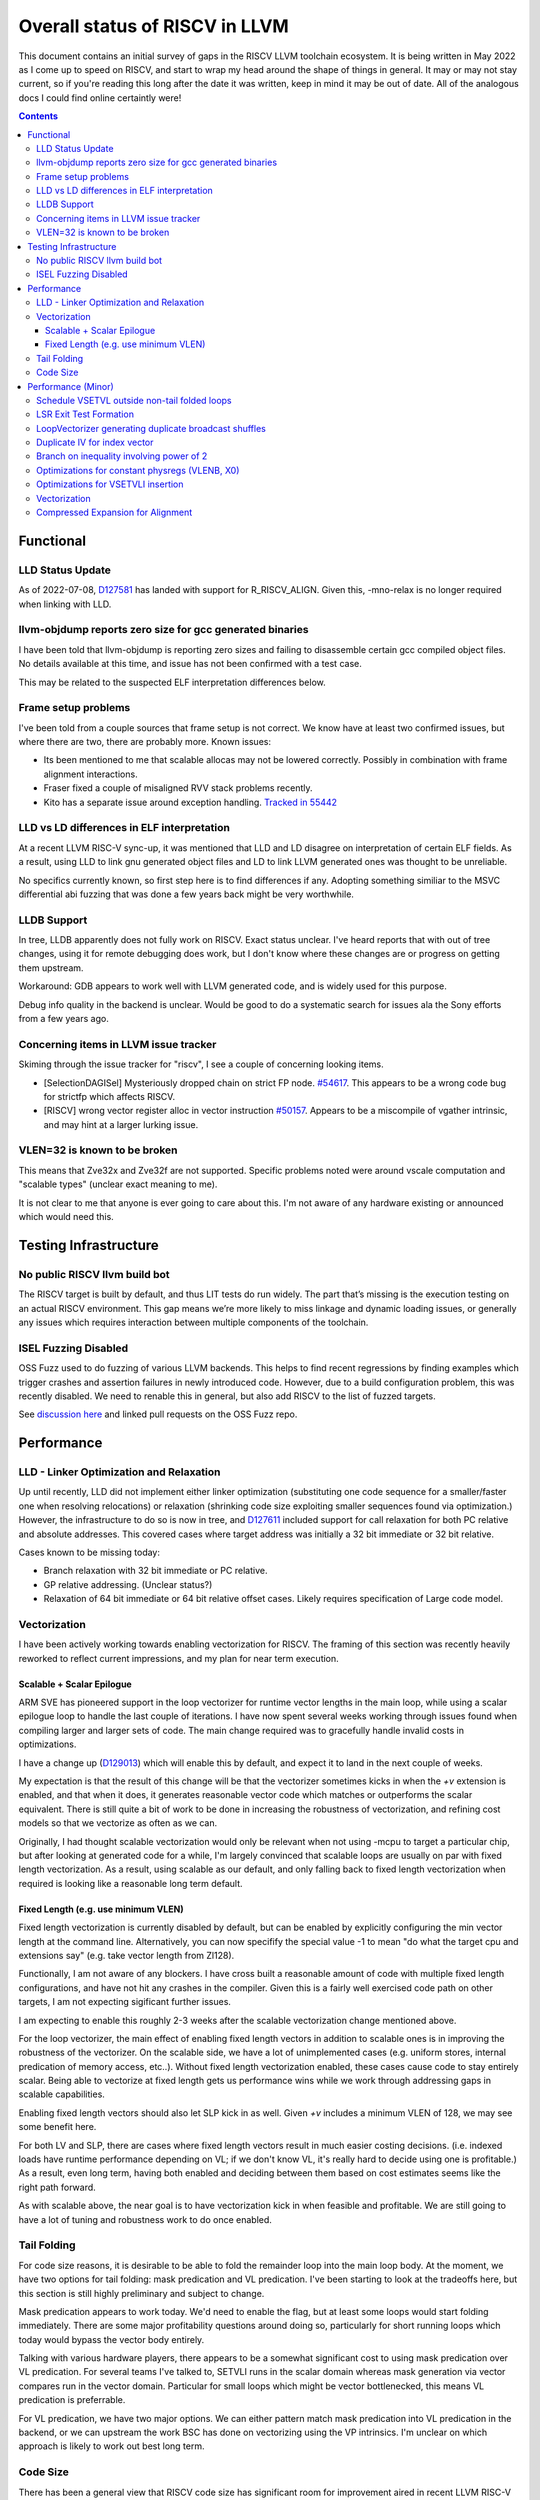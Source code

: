 -------------------------------------------------
Overall status of RISCV in LLVM
-------------------------------------------------

This document contains an initial survey of gaps in the RISCV LLVM toolchain ecosystem.  It is being written in May 2022 as I come up to speed on RISCV, and start to wrap my head around the shape of things in general.  It may or may not stay current, so if you're reading this long after the date it was written, keep in mind it may be out of date.  All of the analogous docs I could find online certaintly were!

.. contents::

Functional
----------

LLD Status Update
=================

As of 2022-07-08, `D127581 <https://reviews.llvm.org/D127581>`_ has landed with support for R_RISCV_ALIGN.  Given this, -mno-relax is no longer required when linking with LLD.


llvm-objdump reports zero size for gcc generated binaries
=========================================================

I have been told that llvm-objdump is reporting zero sizes and failing to disassemble certain gcc compiled object files.  No details available at this time, and issue has not been confirmed with a test case.

This may be related to the suspected ELF interpretation differences below.

Frame setup problems
====================

I've been told from a couple sources that frame setup is not correct.  We know have at least two confirmed issues, but where there are two, there are probably more.  Known issues:

* Its been mentioned to me that scalable allocas may not be lowered correctly.  Possibly in combination with frame alignment interactions.
* Fraser fixed a couple of misaligned RVV stack problems recently. 
* Kito has a separate issue around exception handling.  `Tracked in 55442 <https://github.com/llvm/llvm-project/issues/55442>`_ 

LLD vs LD differences in ELF interpretation
===========================================

At a recent LLVM RISC-V sync-up, it was mentioned that LLD and LD disagree on interpretation of certain ELF fields.  As a result, using LLD to link gnu generated object files and LD to link LLVM generated ones was thought to be unreliable.

No specifics currently known, so first step here is to find differences if any.  Adopting something similiar to the MSVC differential abi fuzzing that was done a few years back might be very worthwhile.

LLDB Support
============

In tree, LLDB apparently does not fully work on RISCV.  Exact status unclear.  I've heard reports that with out of tree changes, using it for remote debugging does work, but I don't know where these changes are or progress on getting them upstream.

Workaround: GDB appears to work well with LLVM generated code, and is widely used for this purpose.

Debug info quality in the backend is unclear.  Would be good to do a systematic search for issues ala the Sony efforts from a few years ago.

Concerning items in LLVM issue tracker
======================================

Skiming through the issue tracker for "riscv", I see a couple of concerning looking items.

*  [SelectionDAGISel] Mysteriously dropped chain on strict FP node. `#54617 <https://github.com/llvm/llvm-project/issues/54617>`_.  This appears to be a wrong code bug for strictfp which affects RISCV.
*  [RISCV] wrong vector register alloc in vector instruction `#50157 <https://github.com/llvm/llvm-project/issues/50157>`_.  Appears to be a miscompile of vgather intrinsic, and may hint at a larger lurking issue.

VLEN=32 is known to be broken
=============================

This means that Zve32x and Zve32f are not supported.  Specific problems noted were around vscale computation and "scalable types" (unclear exact meaning to me).

It is not clear to me that anyone is ever going to care about this.  I'm not aware of any hardware existing or announced which would need this.

Testing Infrastructure
----------------------

No public RISCV llvm build bot
==============================

The RISCV target is built by default, and thus LIT tests do run widely.  The part that’s missing is the execution testing on an actual RISCV environment.  This gap means we’re more likely to miss linkage and dynamic loading issues, or generally any issues which requires interaction between multiple components of the toolchain.

ISEL Fuzzing Disabled
=====================

OSS Fuzz used to do fuzzing of various LLVM backends.  This helps to find recent regressions by finding examples which trigger crashes and assertion failures in newly introduced code.  However, due to a build configuration problem, this was recently disabled.  We need to renable this in general, but also add RISCV to the list of fuzzed targets.  

See `discussion here <https://github.com/google/oss-fuzz/pull/7179#issuecomment-1092802635>`_ and linked pull requests on the OSS Fuzz repo.


Performance
-----------

LLD - Linker Optimization and Relaxation
========================================

Up until recently, LLD did not implement either linker optimization (substituting one code sequence for a smaller/faster one when resolving relocations) or relaxation (shrinking code size exploiting smaller sequences found via optimization.)  However, the infrastructure to do so is now in tree, and `D127611 <https://reviews.llvm.org/D127611>`_ included support for call relaxation for both PC relative and absolute addresses.  This covered cases where target address was initially a 32 bit immediate or 32 bit relative.

Cases known to be missing today:

* Branch relaxation with 32 bit immediate or PC relative.
* GP relative addressing.  (Unclear status?)
* Relaxation of 64 bit immediate or 64 bit relative offset cases.  Likely requires specification of Large code model.

Vectorization
=============

I have been actively working towards enabling vectorization for RISCV.  The framing of this section was recently heavily reworked to reflect current impressions, and my plan for near term execution.

Scalable + Scalar Epilogue
++++++++++++++++++++++++++

ARM SVE has pioneered support in the loop vectorizer for runtime vector lengths in the main loop, while using a scalar epilogue loop to handle the last couple of iterations.  I have now spent several weeks working through issues found when compiling larger and larger sets of code.  The main change required was to gracefully handle invalid costs in optimizations.

I have a change up (`D129013 <https://reviews.llvm.org/D129013>`_) which will enable this by default, and expect it to land in the next couple of weeks.

My expectation is that the result of this change will be that the vectorizer sometimes kicks in when the `+v` extension is enabled, and that when it does, it generates reasonable vector code which matches or outperforms the scalar equivalent.  There is still quite a bit of work to be done in increasing the robustness of vectorization, and refining cost models so that we vectorize as often as we can.

Originally, I had thought scalable vectorization would only be relevant when not using -mcpu to target a particular chip, but after looking at generated code for a while, I'm largely convinced that scalable loops are usually on par with fixed length vectorization.  As a result, using scalable as our default, and only falling back to fixed length vectorization when required is looking like a reasonable long term default.

Fixed Length (e.g. use minimum VLEN)
++++++++++++++++++++++++++++++++++++

Fixed length vectorization is currently disabled by default, but can be enabled by explicitly configuring the min vector length at the command line.  Alternatively, you can now specifify the special value -1 to mean "do what the target cpu and extensions say" (e.g. take vector length from Zl128).

Functionally, I am not aware of any blockers.  I have cross built a reasonable amount of code with multiple fixed length configurations, and have not hit any crashes in the compiler.  Given this is a fairly well exercised code path on other targets, I am not expecting sigificant further issues.

I am expecting to enable this roughly 2-3 weeks after the scalable vectorization change mentioned above.  

For the loop vectorizer, the main effect of enabling fixed length vectors in addition to scalable ones is in improving the robustness of the vectorizer.  On the scalable side, we have a lot of unimplemented cases (e.g. uniform stores, internal predication of memory access, etc..).  Without fixed length vectorization enabled, these cases cause code to stay entirely scalar.  Being able to vectorize at fixed length gets us performance wins while we work through addressing gaps in scalable capabilities.

Enabling fixed length vectors should also let SLP kick in as well.  Given `+v` includes a minimum VLEN of 128, we may see some benefit here.

For both LV and SLP, there are cases where fixed length vectors result in much easier costing decisions.  (i.e. indexed loads have runtime performance depending on VL; if we don't know VL, it's really hard to decide using one is profitable.)  As a result, even long term, having both enabled and deciding between them based on cost estimates seems like the right path forward.

As with scalable above, the near goal is to have vectorization kick in when feasible and profitable.  We are still going to have a lot of tuning and robustness work to do once enabled.  

Tail Folding
============

For code size reasons, it is desirable to be able to fold the remainder loop into the main loop body.  At the moment, we have two options for tail folding: mask predication and VL predication.  I've been starting to look at the tradeoffs here, but this section is still highly preliminary and subject to change.

Mask predication appears to work today.  We'd need to enable the flag, but at least some loops would start folding immediately.  There are some major profitability questions around doing so, particularly for short running loops which today would bypass the vector body entirely.

Talking with various hardware players, there appears to be a somewhat significant cost to using mask predication over VL predication.  For several teams I've talked to, SETVLI runs in the scalar domain whereas mask generation via vector compares run in the vector domain.  Particular for small loops which might be vector bottlenecked, this means VL predication is preferrable.

For VL predication, we have two major options.  We can either pattern match mask predication into VL predication in the backend, or we can upstream the work BSC has done on vectorizing using the VP intrinsics.  I'm unclear on which approach is likely to work out best long term.


Code Size
=========

There has been a general view that RISCV code size has significant room for improvement aired in recent LLVM RISC-V sync-up calls, but no specifics are currently known.

2022-07-11 - I spent some time last week glancing at usage of compressed instructions.  Main take away is that lack of linker optimization/relaxation support in LLD was really painful code size wise.  We should revisit once that support is complete, or evaluate using LD in the meantime.


Performance (Minor)
-------------------

Things in this category are thought to be worth implementing individually, but likely individually minor in their performance impact.  Eventually, everything here should be filed as a LLVM issue, but these are my rough notes for the moment.  

Interesting cases from the LLVM issue tracker:

*  Unaligned read followed by bswap generates suboptimal code `#48314 <https://github.com/llvm/llvm-project/issues/48314>`_

   

Schedule VSETVL outside non-tail folded loops
=============================================

For main/epilogue style fixed length vectorization, the SETVL instruction is invariant across loop iterations.  We can hoist it into the preheader of the loop.

LSR Exit Test Formation
========================

Looking at a couple of examples, it looks like LSR is keeping around an extra induction variable just for performing the exit test.  We can probably fold it away, thus removing an increment from every iteration of simple vector loops.  

LoopVectorizer generating duplicate broadcast shuffles
======================================================

This is being fixed by the backend, but we should probably tweak LV to avoid anyways.

Duplicate IV for index vector
=============================

In a test which simply writes “i” to every element of a vector, we’re currently generating:

 %vec.ind = phi <4 x i32> [ <i32 0, i32 1, i32 2, i32 3>, %vector.ph ], [ %vec.ind.next, %vector.body ]
  %step.add = add <4 x i32> %vec.ind, <i32 4, i32 4, i32 4, i32 4>
  …
  %vec.ind.next = add <4 x i32> %vec.ind, <i32 8, i32 8, i32 8, i32 8>
  %2 = icmp eq i64 %index.next, %n.vec
  br i1 %2, label %middle.block, label %vector.body, !llvm.loop !8

And assembly:

    vadd.vi    v9, v8, 4
    addi    a5, a3, -16
    vse32.v    v8, (a5)
    vse32.v    v9, (a3)
    vadd.vi    v8, v8, 8
    addi    a4, a4, -8
    addi    a3, a3, 32
    bnez    a4, .LBB0_4
    beq    a1, a2, .LBB0_8

We can do better here by exploiting the implicit broadcast of scalar arguments.  If we put the constant id vector into a vector register, and add the broadcasted scalar index we get the same result vector.

Branch on inequality involving power of 2
=========================================

For the compare:
  %c = icmp ult i64 %a, 8
  br i1 %c, label %taken, label %untaken

We currently emit:
    li    a1, 7
    bltu    a1, a0, .LBB0_2

We could emit:
    slli    a0, a0, 3
    bnez    a0, .LBB1_2

This lengthens the critical path by one, but reduces register pressure.  This is probably worthwhile.

There are also many variations of this type of pattern if we decide this is worth spending time on.  
   
Optimizations for constant physregs (VLENB, X0)
===============================================

Noticed while investigating use of the PseodoReadVLENB intrinsic, and working on them as follow ons to `<https://reviews.llvm.org/D125552>`_, but these also apply to other constant registers.  At the moment, the two I can think of are X0, and VLENB but there might be others.

Punch list (most have tests in test/CodeGen/RISCV/vlenb.ll but not all):

* PeepholeOptimizer should eliminate redundant copies from constant physregs. (`<https://reviews.llvm.org/D125564`_)
* PeepholeOptimizer should eliminate redundant copies from unmodified physregs.  Looking at the code structure, we appear to already do all the required def tracking for NA copies, and just need to merge some code paths and add some tests.
* SelectionDAG does not appear to be CSEing READ_REGISTER from constant physreg.
* MachineLICM can hoist a COPY from constant physreg since there are no possible clobbers.
* forward copy propagation can forward constant physreg sources.
* Remat (during RegAllocGreedy) can trivially remat COPY from constant physreg.

X0 specific punch list:

* Regalloc should prefer constant physreg for unused defs.  (e.g. generalize 042a7a5f for e.g. volatile loads)  May be able to delete custom AArch64 handling too.

VLEN specific punch list:

* VLENB has a restricted range of possible values, port pseudo handling to generic property of physreg.
* Once all above done, remove PseudoReadVLENB.


Vaguely related follow on ideas:

* A VSETVLI a0, x0 <vtype> whose implicit VL and VTYPE defines are dead essentially just computes a fixed function of VLENB.  We could consider replacing the VSETVLI with a CSR read and a shift.  (Unclear whether this is profitable on real hardware.)


Optimizations for VSETVLI insertion
===================================

This is collection of pending items for improving VSETVLI placement.  In general, I think we're starting to hit the point of diminishing returns here, and some of the items noted below stand a good chance of being punted to later.

Optimization

* https://github.com/llvm/llvm-project/issues/55615 -- not really VSETVLI specific, looks like a bad interaction with fixed width vs scalable lowering
* We seem to end up with vsetvli which only toggle policy bits (tail and mask agnosticism).  There look to be oppurtunities here, but my first approach didn't work (https://reviews.llvm.org/D126967).  Pending discussion on approach.
* Missing DAGCombine rules:

  * Canonicalize AVLImm >= VLMax to VLMax register form.
  * GPR = vsetvli <value>, GPR folds to value when <value> less than VLMAX
  * If AVL=VLMAX, then TU is meaningless and can become TA.
  * If unmasked, then MU is meaningless and can become TU.

Vectorization
=============

Goal is to smoke out as many correctness problems around vectorization as possible, then enable some vectorization configuration (any configuration).

Configurations of Note

* -riscv-v-vector-bits-min=128 -- short fixed length
* -riscv-v-vector-bits-min=1024 -- long fixed length
* -scalable-vectorization=on -- scalable only, likely initial default
* -riscv-v-vector-bits-min=128 -scalable-vectorization=on -- both fixed and scalable enabled, very useful for smoking out cost model issues

Stages:

* Correctness - build code with vectorization flags enabled.
* Cost Model Completeness - No invalid costs seen when compiling (requires custom patch)

Workload Status:

* sqlite3 (many configs) -- stable, no invalid costs
* imagemagick -- build w/o link due to "missing files" (likely autoconf cross compile problem, using modified compiler to avoid CFLAGs issuess
* Clang stage2 build (many configs) -- successful build/link, no invalid costs, ran tests using llvm-lit + qemu-user no suspicious looking errors (I slightly screwed up my run, so there were errors, but none that looked to be anything other than user error - did not rerun due to length of run)
* llvm test-suite -- build/link w/ one error due to missing TCL in cross build (scalable vectorization only), ran all tests under qemu-user.  Several failures due to strip not recognizing cross compiled binaries, but nothing which looked suspicious.  Log output includes a bunch of Invalid costs for later consideration.
* spec2017 - all successfully cross compile, several generate link errors

Tuning

* Lots...
* Issues around epilogue vectorization w/VF > 16 (for fixed length vectors, i8 for VLEN >= 128, i16 for VLEN >= 256, etc..)
* Initial target assumes scalar epilogue loop, return to folding/epilogue vectorization in future.


Compressed Expansion for Alignment
==================================

If we have sequence of compressed instructions followed by an align directive, it would be better to uncompress the prior instructions instead of asserting nops for alignment.

This is analogous to the relaxation support on X86 for using larger instruction encodings for alignment in the integrated assembler.

This is of questionable value, but might be interesting around e.g. loop alignment.

